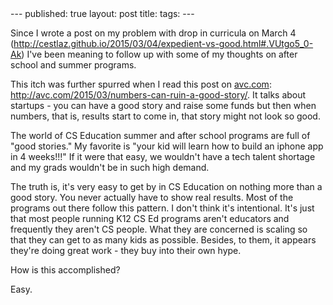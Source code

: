 #+STARTUP: showall indent
#+STARTUP: hidestars
#+OPTIONS: toc:nil
#+begin_html
---
published: true
layout: post
title: 
tags:  
---
#+end_html

#+begin_html
<style>
div.center {text-align:center;}
</style>
#+end_html

Since I wrote a post on my problem with drop in curricula on March 4
([[http://cestlaz.github.io/2015/03/04/expedient-vs-good.html#.VUtgo5_0-Ak]])
I've been meaning to follow up with some of my thoughts on after
school and summer programs. 

This itch was further spurred when I read this post on [[http://avc.com][avc.com]]:
http://avc.com/2015/03/numbers-can-ruin-a-good-story/. It talks about
startups - you can have a good story and raise some funds but then
when numbers, that is, results start to come in, that story might not
look so good.

The world of CS Education summer and after school programs are full of
"good stories." My favorite is "your kid will learn how to build an
iphone app in 4 weeks!!!" If it were that easy, we wouldn't have a
tech talent shortage and my grads wouldn't be in such high demand. 

The truth is, it's very easy to get by in CS Education on nothing more
than a good story. You never actually have to show real results. Most
of the programs out there follow this pattern. I don't think it's
intentional. It's just that most people running K12 CS Ed programs
aren't educators and frequently they aren't CS people. What they are
concerned is scaling so that they can get to as many kids as
possible. Besides, to them, it appears they're doing great work - they
buy into their own hype.

How is this accomplished?

Easy.





